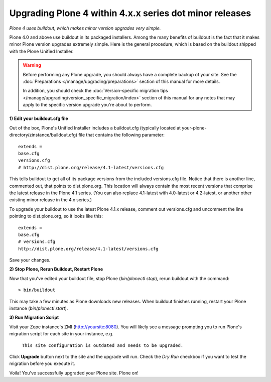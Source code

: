 
=========================================================
Upgrading Plone 4 within 4.x.x series dot minor releases
=========================================================

*Plone 4 uses buildout, which makes minor version upgrades very simple.*

Plone 4.0 and above use buildout in its packaged installers.
Among the many benefits of buildout is the fact that it makes minor Plone version
upgrades extremely simple. Here is the general procedure, which is based on the
buildout shipped with the Plone Unified Installer.


.. warning::

   Before performing any Plone upgrade, you should always have a complete backup of your site.
   See the :doc:`Preparations </manage/upgrading/preparations>` section of this manual for more details.

   In addition, you should check the :doc:`Version-specific migration tips </manage/upgrading/version_specific_migration/index>`
   section of this manual for any notes that may apply to the specific version upgrade you're about to perform.

**1) Edit your buildout.cfg file**

Out of the box, Plone's Unified Installer includes a buildout.cfg (typically located at your-plone-directory/zinstance/buildout.cfg) file that contains the following parameter::

    extends = 
    base.cfg
    versions.cfg
    # http://dist.plone.org/release/4.1-latest/versions.cfg

This tells buildout to get all of its package versions from the included versions.cfg file.  Notice that there is another line, commented out, that points to dist.plone.org.  This location will always contain the most recent versions that comprise the latest release in the Plone 4.1 series.  (You can also replace 4.1-latest with 4.0-latest or 4.2-latest, or another other existing minor release in the 4.x series.)

To upgrade your buildout to use the latest Plone 4.1.x release, comment out versions.cfg and uncomment the line pointing to dist.plone.org, so it looks like this::

    extends = 
    base.cfg
    # versions.cfg
    http://dist.plone.org/release/4.1-latest/versions.cfg

Save your changes.

**2) Stop Plone, Rerun Buildout, Restart Plone**

Now that you've edited your buildout file, stop Plone (*bin/plonectl stop*), rerun buildout with the command::

    > bin/buildout

This may take a few minutes as Plone downloads new releases. When buildout finishes running, restart your Plone instance (*bin/plonectl start*).

**3) Run Migration Script**

Visit your Zope instance's ZMI (http://yoursite:8080). You will likely see a message prompting you to run Plone's migration script for each site in your instance, e.g.

                                   ``This site configuration is outdated and needs to be upgraded.``

Click **Upgrade** button next to the site and the upgrade will run. Check the *Dry Run* checkbox if you want to test the migration before you execute it.

Voila! You've successfully upgraded your Plone site. Plone on!
